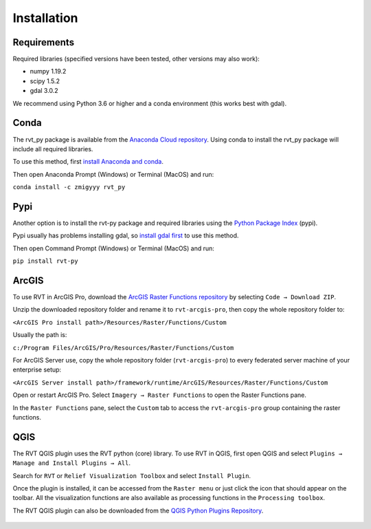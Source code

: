 .. _install:

Installation
============

Requirements
------------

Required libraries (specified versions have been tested, other versions may also work):

*   numpy 1.19.2
*   scipy 1.5.2
*   gdal 3.0.2

We recommend using Python 3.6 or higher and a conda environment (this works best with gdal).

Conda
-----

The rvt_py package is available from the `Anaconda Cloud repository <https://anaconda.org/zmigyyy/rvt_py>`_. Using conda to install the rvt_py package will include all required libraries.

To use this method, first `install Anaconda and conda <https://docs.conda.io/projects/conda/en/latest/user-guide/getting-started.html>`_.

Then open Anaconda Prompt (Windows) or Terminal (MacOS) and run:

``conda install -c zmigyyy rvt_py``

Pypi
----

Another option is to install the rvt-py package and required libraries using the `Python Package Index <https://pypi.org/project/rvt-py>`_ (pypi).

Pypi usually has problems installing gdal, so `install gdal first <https://pypi.org/project/GDAL/>`_ to use this method.

Then open Command Prompt (Windows) or Terminal (MacOS) and run:

``pip install rvt-py``

ArcGIS
------

To use RVT in ArcGIS Pro, download the `ArcGIS Raster Functions repository <https://github.com/EarthObservation/rvt-arcgis-pro>`_ by selecting ``Code → Download ZIP``.

Unzip the downloaded repository folder and rename it to ``rvt-arcgis-pro``, then copy the whole repository folder to:

``<ArcGIS Pro install path>/Resources/Raster/Functions/Custom``

Usually the path is:

``c:/Program Files/ArcGIS/Pro/Resources/Raster/Functions/Custom``

For ArcGIS Server use, copy the whole repository folder (``rvt-arcgis-pro``) to every federated server machine of your enterprise setup:

``<ArcGIS Server install path>/framework/runtime/ArcGIS/Resources/Raster/Functions/Custom``

Open or restart ArcGIS Pro. Select ``Imagery → Raster Functions`` to open the Raster Functions pane.

In the ``Raster Functions`` pane, select the ``Custom`` tab to access the ``rvt-arcgis-pro`` group containing the raster functions.

   .. image:: ./figures/ArcGISPro_raster_functions.png

QGIS
----

The RVT QGIS plugin uses the RVT python (core) library. To use RVT in QGIS, first open QGIS and select ``Plugins → Manage and Install Plugins → All``.

Search for ``RVT`` or ``Relief Visualization Toolbox`` and select ``Install Plugin``.

Once the plugin is installed, it can be accessed from the ``Raster menu`` or just click the icon that should appear on the toolbar. All the visualization functions are also available as processing functions in the ``Processing toolbox``.

The RVT QGIS plugin can also be downloaded from the `QGIS Python Plugins Repository <https://plugins.qgis.org/plugins/rvt-qgis/>`_.

   .. image:: ./figures/rvt_qgis_plugins.png
 
